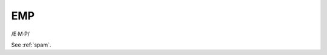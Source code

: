 .. _EMP:

============================================================
EMP
============================================================

/E·M·P/

See :ref:`spam`\.

